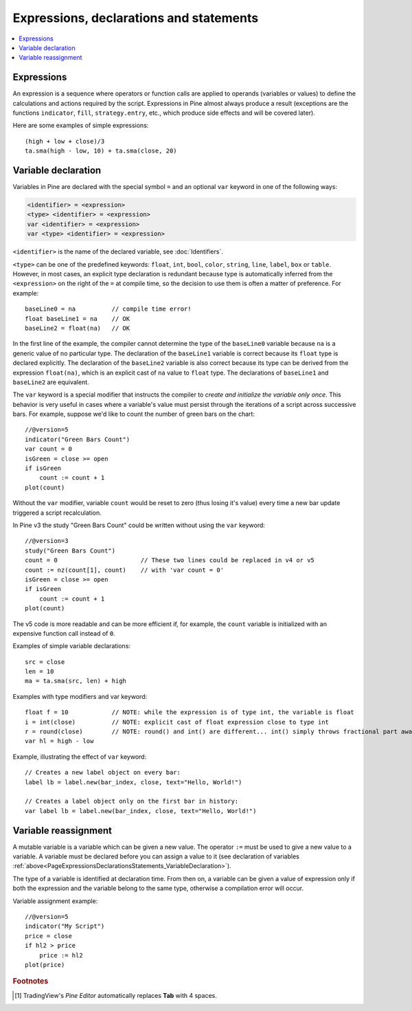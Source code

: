 
.. _PageExpressionsDeclarationsStatements:

Expressions, declarations and statements
========================================

.. contents:: :local:
    :depth: 2



.. _PageExpressionsDeclarationsStatements_Expressions:

Expressions
-----------

An expression is a sequence where operators or function
calls are applied to operands (variables or values) to define the calculations
and actions required by the script. Expressions in Pine almost always
produce a result (exceptions are the functions
``indicator``, ``fill``, ``strategy.entry``, etc., which produce side effects and will be covered
later).

Here are some examples of simple expressions::

    (high + low + close)/3
    ta.sma(high - low, 10) + ta.sma(close, 20)

.. _variable_declaration:



.. _PageExpressionsDeclarationsStatements_VariableDeclaration:

Variable declaration
--------------------

Variables in Pine are declared with the special symbol ``=`` and an optional ``var`` keyword
in one of the following ways:

.. code-block:: text

    <identifier> = <expression>
    <type> <identifier> = <expression>
    var <identifier> = <expression>
    var <type> <identifier> = <expression>

``<identifier>`` is the name of the declared variable, see :doc:`Identifiers`.

``<type>`` can be one of the predefined keywords: ``float``, ``int``, ``bool``, ``color``, ``string``, ``line``, ``label``, ``box`` or ``table``.
However, in most cases, an explicit type declaration is redundant because type is automatically inferred from the ``<expression>``
on the right of the ``=`` at compile time, so the decision to use them is often a matter of preference. For example::

    baseLine0 = na          // compile time error!
    float baseLine1 = na    // OK
    baseLine2 = float(na)   // OK

In the first line of the example, the compiler cannot determine the type of the ``baseLine0`` variable because ``na`` is a generic value of no particular type. The declaration of the ``baseLine1`` variable is correct because its ``float`` type is declared explicitly.
The declaration of the ``baseLine2`` variable is also correct because its type can be derived from the expression ``float(na)``, which is an explicit cast of ``na`` value to ``float`` type. The declarations of ``baseLine1`` and ``baseLine2`` are equivalent.

The ``var`` keyword is a special modifier that instructs the compiler to *create and initialize the variable only once*. This behavior is very useful in cases where a variable's value must persist through the iterations of a script across successive bars. For example, suppose we'd like to count the number of green bars on the chart::

    //@version=5
    indicator("Green Bars Count")
    var count = 0
    isGreen = close >= open
    if isGreen
        count := count + 1
    plot(count)

.. image:: images/GreenBarsCount.png

Without the ``var`` modifier, variable ``count`` would be reset to zero (thus losing it's value) every time a new bar update triggered a script recalculation.

In Pine v3 the study "Green Bars Count" could be written without using the ``var`` keyword::

    //@version=3
    study("Green Bars Count")
    count = 0                       // These two lines could be replaced in v4 or v5
    count := nz(count[1], count)    // with 'var count = 0'
    isGreen = close >= open
    if isGreen
        count := count + 1
    plot(count)

The v5 code is more readable and can be more efficient if, for example, the ``count`` variable is
initialized with an expensive function call instead of ``0``.

Examples of simple variable declarations::

    src = close
    len = 10
    ma = ta.sma(src, len) + high

Examples with type modifiers and var keyword::

    float f = 10            // NOTE: while the expression is of type int, the variable is float
    i = int(close)          // NOTE: explicit cast of float expression close to type int
    r = round(close)        // NOTE: round() and int() are different... int() simply throws fractional part away
    var hl = high - low

Example, illustrating the effect of ``var`` keyword::

    // Creates a new label object on every bar:
    label lb = label.new(bar_index, close, text="Hello, World!")

    // Creates a label object only on the first bar in history:
    var label lb = label.new(bar_index, close, text="Hello, World!")



.. _PageExpressionsDeclarationsStatements_VariableReassignment:

Variable reassignment
---------------------

A mutable variable is a variable which can be given a new value.
The operator ``:=`` must be used to give a new value to a variable.
A variable must be declared before you can assign a value to it
(see declaration of variables :ref:`above<PageExpressionsDeclarationsStatements_VariableDeclaration>`).

The type of a variable is identified at declaration time. From then on, a variable can
be given a value of expression only if both the expression and the
variable belong to the same type, otherwise a
compilation error will occur.

Variable assignment example::

    //@version=5
    indicator("My Script")
    price = close
    if hl2 > price
        price := hl2
    plot(price)



.. rubric:: Footnotes

.. [#tabs] TradingView's *Pine Editor* automatically replaces **Tab** with 4 spaces.
